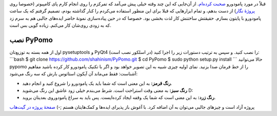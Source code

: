 .. title: PyPomo پروژهٔ کوچک برای تمرکز به روش پامودورو! 
.. date: 2012/9/11 12:18:10

قبلاً در مورد پامودورو `صحبت
کرده‌ام‌ <http://shahinism.com/blog/1390/04/24/%d8%a2%d8%b4%d9%86%d8%a7%db%8c%db%8c-%d8%a8%d8%a7-%d8%aa%da%a9%d9%86%db%8c%da%a9-%d9%85%d8%af%db%8c%d8%b1%db%8c%d8%aa-%d8%b2%d9%85%d8%a7%d9%86-%d9%be%d8%a7%d9%85%d9%88%d8%af%d9%88%d8%b1-%e2%80%8c/>`__.
از آن‌جایی که این چند وقته خیلی پیش می‌آمد که تمرکزم را روی انجام کارم
پای کامپیوتر (خصوصا روی `پروژهٔ
نگار <http://shahinism.github.com/Negar/>`__) از دست بدهم‌، و تمام
ابزار‌هایی که قبلا برای این منظور استفاده می‌کردم را کنار گذاشته بودم‌،
تصمیم گرفتم که یک ساعت پامودورو با پایتون بسازم‌. حقیقتش ساختنش کار لذت
بخشی بود‌. خصوصا که در حین پیاده‌سازی نمونهٔ حاضر ایده‌های جالبی هم به
سرم زد که به زودی روی‌شان کار می‌کنم‌. زیاده گویی بس است‌.

نصب PyPomo
^^^^^^^^^^

اول از همه بسته به توزیع‌تان pysetuptools و PyQt4 (در اسلکور نصب است) را
نصب کنید. و سپس به ترتیب دستورات زیر را اجرا کنید‌: \`\`\`bash $ git
clone https://github.com/shahinism/PyPomo.git $ cd PyPomo $ sudo python
setup.py install \`\`\` حالا می‌توانید pypomo را از خط فرمان صدا بزنید‌.
نمای اولیه چیزی شبیه به این تصویر خواهد بود و اگر با تکنیک پامودورو کار
کرده باشید مفاهیم آشناست‌: |image0| فقط می‌ماند آن آیکون استاتوس بارش که
سه رنگ می‌شود‌:

-  **رنگ قرمز:** به این معنی است که شما باید یک پامودورو را شروع کنید و
   انجام دهید‌.
-  **رنگ سبز:‌** به معنی وقت استراحت است‌. شرط می‌بندم خیلی زود عاشق این
   رنگ می‌شوید D:
-  **رنگ زرد:** به این معنی است که شما یک وقفه ایجاد کرده‌ایست‌. پس باید
   به سراغ پامودوروی بعدیتان بروید‌.

پروژه آزاد است و چیز‌های جالبی می‌توان به آن اضافه کرد‌. با آغوش باز
پذیرای ایده‌ها و کمک‌هایتان هستم ;-) `صفحهٔ پروژه در
گیت‌هاب <http://shahinism.github.com/PyPomo/>`__

.. |image0| image:: https://raw.github.com/shahinism/PyPomo/master/Snapshots/window.png
   :target: https://raw.github.com/shahinism/PyPomo/master/Snapshots/window.png
